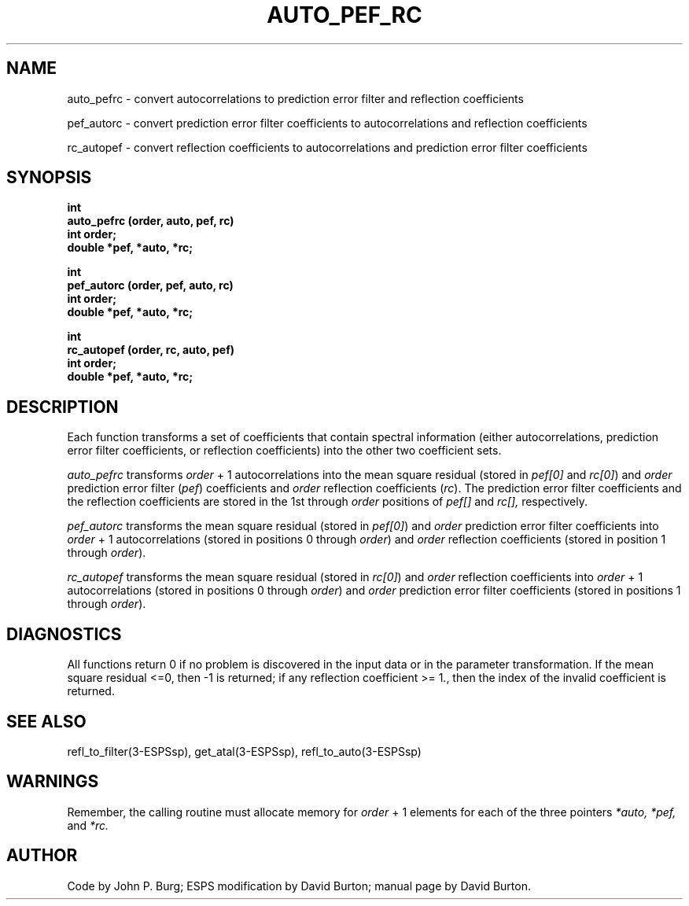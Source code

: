 .\" Copyright (c) 1987 Entropic Speech, Inc.; All rights reserved
./" @(#)autopefrc.3	1.5 06 May 1997 ESI
.TH AUTO_PEF_RC 3\-ESPSsp 06 May 1997
.ds ]W "\fI\s+4\ze\h'0.05'e\s-4\v'-0.4m'\fP\(*p\v'0.4m'\ Entropic Speech, Inc.
.SH NAME
auto_pefrc \- convert autocorrelations to prediction error filter and
reflection coefficients
.PP
pef_autorc \- convert prediction error filter coefficients to
autocorrelations and reflection coefficients
.PP
rc_autopef \- convert reflection coefficients to autocorrelations and
prediction error filter coefficients
.SH SYNOPSIS
.ft B
int 
.br
auto_pefrc (order, auto, pef, rc)
.br
int order;
.br 
double *pef, *auto, *rc;
.sp
.br
int 
.br
pef_autorc (order, pef, auto, rc)
.br
int order;
.br 
double *pef, *auto, *rc;
.sp
.br
int 
.br
rc_autopef (order, rc, auto, pef)
.br
int order;
.br 
double *pef, *auto, *rc;
.SH DESCRIPTION
.PP
Each function transforms a set of coefficients that
contain spectral information 
(either autocorrelations, prediction error filter coefficients, or
reflection coefficients) into the other two coefficient sets.
.PP
.I auto_pefrc 
transforms 
.I order 
+ 1 autocorrelations into
the mean square residual (stored in 
.I pef[0]
and 
\fIrc[0]\fR)
and
.I order
prediction error filter (\fIpef\fR)
coefficients and 
.I order 
reflection coefficients 
(\fIrc\fR).
The prediction error filter coefficients and the reflection coefficients
are stored in the 1st through 
.I order 
positions of
.I pef[]
and 
.I rc[],
respectively.
.PP
.I pef_autorc
transforms 
the mean square residual 
(stored in 
\fIpef[0]\fR)
and 
.I order 
prediction error filter coefficients
into 
.I order 
+ 1 autocorrelations 
(stored in positions 0 through 
\fIorder\fR)
and 
.I order
reflection coefficients (stored
in position  1 through
\fIorder\fR).
.PP
.I rc_autopef
transforms the mean square residual
(stored in 
\fIrc[0]\fR) and
.I order 
reflection coefficients
into
.I order
+ 1  autocorrelations 
(stored in positions 0 through
\fIorder\fR) and 
\fIorder\fR
prediction error filter coefficients
(stored in positions 1 through
\fIorder\fR).
.SH DIAGNOSTICS
.PP
All functions return  0 if no problem
is discovered in the input data or in the parameter transformation.
If the mean square residual <=0, then \-1 is returned;
if any reflection coefficient >= 1., then
the index of the invalid coefficient is returned.
.SH SEE ALSO
refl_to_filter(3-ESPSsp), get_atal(3-ESPSsp), refl_to_auto(3-ESPSsp)
.SH WARNINGS
Remember, the calling routine must allocate memory for 
.I order
+ 1 elements for each of the three pointers
.I *auto, *pef, 
and
.I *rc.
.SH AUTHOR
Code by John P. Burg; ESPS modification by David Burton;
manual page by David Burton.


